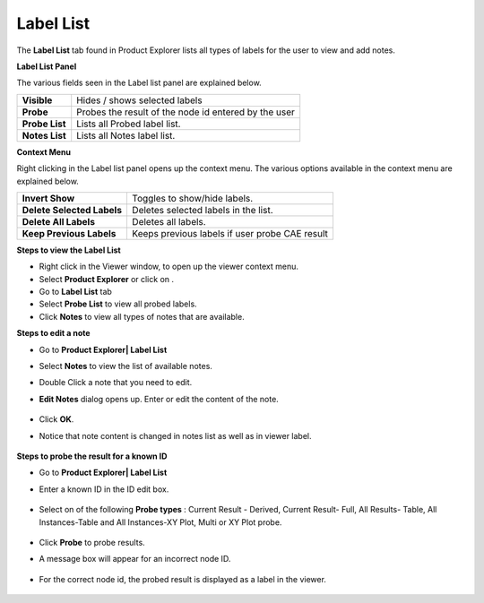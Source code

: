 Label List
===========

The **Label List** tab found in Product Explorer lists all types of
labels for the user to view and add notes.

**Label List Panel**

|image0|

The various fields seen in the Label list panel are explained below.

+------------------+--------------------------------------------------------+
| **Visible**      | Hides / shows selected labels                          |
+------------------+--------------------------------------------------------+
| **Probe**        | Probes the result of the node id entered by the user   |
+------------------+--------------------------------------------------------+
| **Probe List**   | Lists all Probed label list.                           |
+------------------+--------------------------------------------------------+
| **Notes List**   | Lists all Notes label list.                            |
+------------------+--------------------------------------------------------+

**Context Menu**

Right clicking in the Label list panel opens up the context menu. The
various options available in the context menu are explained below.

|image1|

+------------------------------+--------------------------------------------------+
| **Invert Show**              | Toggles to show/hide labels.                     |
+------------------------------+--------------------------------------------------+
| **Delete Selected Labels**   | Deletes selected labels in the list.             |
+------------------------------+--------------------------------------------------+
| **Delete All Labels**        | Deletes all labels.                              |
+------------------------------+--------------------------------------------------+
| **Keep Previous Labels**     | Keeps previous labels if user probe CAE result   |
+------------------------------+--------------------------------------------------+

**Steps to view the Label List**

-  Right click in the Viewer window, to open up the viewer context menu.

-  Select **Product Explorer** or click on |image2|.

-  Go to **Label List** tab

-  Select **Probe List** to view all probed labels.

-  Click **Notes** to view all types of notes that are available.

**Steps to edit a note**

-  Go to **Product Explorer\| Label List**

-  Select **Notes** to view the list of available notes.\ |image3|

-  Double Click a note that you need to edit.

-  **Edit Notes** dialog opens up. Enter or edit the content of the
   note.

    |image4|

    |image5|

-  Click **OK**.

-  Notice that note content is changed in notes list as well as in
   viewer label.

    |image6|

**Steps to probe the result for a known ID**

-  Go to **Product Explorer\| Label List**

-  Enter a known ID in the ID edit box.

    |image7|

-  Select on of the following **Probe types** : Current Result -
   Derived, Current Result- Full, All Results- Table, All
   Instances-Table and All Instances-XY Plot, Multi or XY Plot
   probe.

    |image8|

-  Click **Probe** to probe results.

-  A message box will appear for an incorrect node ID.

    |image9|

-  For the correct node id, the probed result is displayed as a label in
   the viewer.

    |image10|

.. |image0| image:: Images/Label_list.png

.. |image1| image:: Images/Label_list_context_menu.jpg

.. |image2| image:: Images/Product_explorer.jpg

.. |image3| image:: Images/Presenter_label_list.png
 
.. |image4| image:: Images/Edit_notes.png

.. |image5| image:: Images/Edit_notes_edit.png

.. |image6| image:: Images/Presenter_label.png

.. |image7| image:: Images/Label_list_edit.png

.. |image8| image:: Images/Presenter_probe_type.png

.. |image9| image:: Images/Presenter_label_list_errorbox.png

.. |image10| image:: Images/Presenter_probe_label.png
